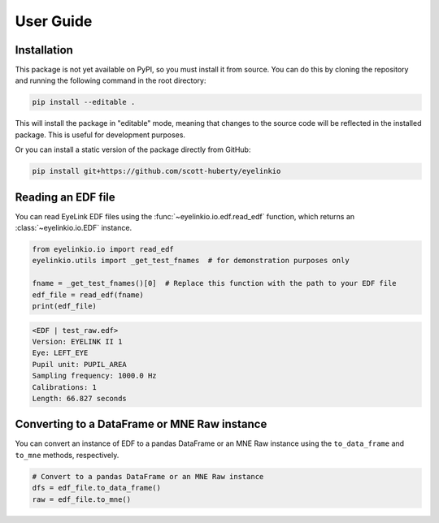 .. _user-guide:

User Guide
==========

Installation
------------

This package is not yet available on PyPI, so you must install it from source. You can do
this by cloning the repository and running the following command in the root directory:

.. code:: bash

   pip install --editable .

This will install the package in "editable" mode, meaning that changes to the source code
will be reflected in the installed package. This is useful for development purposes.

Or you can install a static version of the package directly from GitHub:

.. code:: bash

   pip install git+https://github.com/scott-huberty/eyelinkio



Reading an EDF file
-------------------

You can read EyeLink EDF files using the :func:`~eyelinkio.io.edf.read_edf` function, which
returns an :class:`~eyelinkio.io.EDF` instance.

.. code:: python

   from eyelinkio.io import read_edf
   eyelinkio.utils import _get_test_fnames  # for demonstration purposes only

   fname = _get_test_fnames()[0]  # Replace this function with the path to your EDF file
   edf_file = read_edf(fname)
   print(edf_file)

.. code:: console

   <EDF | test_raw.edf> 
   Version: EYELINK II 1 
   Eye: LEFT_EYE 
   Pupil unit: PUPIL_AREA 
   Sampling frequency: 1000.0 Hz 
   Calibrations: 1 
   Length: 66.827 seconds 


Converting to a DataFrame or MNE Raw instance
----------------------------------------------

You can convert an instance of EDF to a pandas DataFrame or an MNE Raw instance using the
``to_data_frame`` and ``to_mne`` methods, respectively.

.. code:: python

   # Convert to a pandas DataFrame or an MNE Raw instance
   dfs = edf_file.to_data_frame()
   raw = edf_file.to_mne()


.. seealso::

   `Working with eyetracking data in MNE <https://mne.tools/stable/auto_tutorials/preprocessing/90_eyetracking_data.html>`_